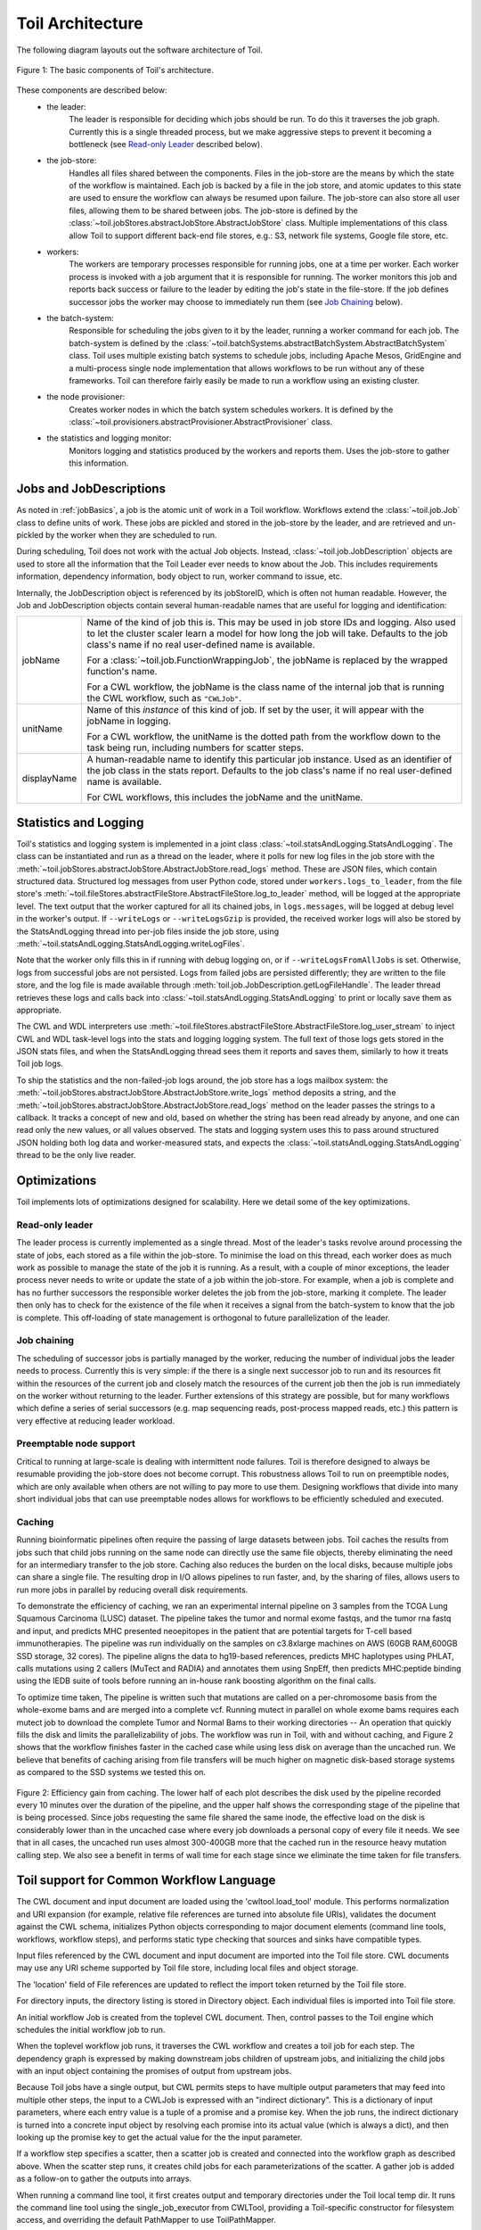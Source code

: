 Toil Architecture
*****************

The following diagram layouts out the software architecture of Toil.

.. figure:: toil_architecture.png
    :align: center
    :alt: Toil's architecture is composed of the leader, the job store, the worker
          processes, the batch system, the node provisioner, and the stats and
          logging monitor.
    :figclass: align-center

    Figure 1: The basic components of Toil's architecture.

These components are described below:
    * the leader:
        The leader is responsible for deciding which jobs should be run. To do this
        it traverses the job graph. Currently this is a single threaded process,
        but we make aggressive steps to prevent it becoming a bottleneck
        (see `Read-only Leader`_ described below).
    * the job-store:
        Handles all files shared between the components. Files in the job-store
        are the means by which the state of the workflow is maintained. Each job
        is backed by a file in the job store, and atomic updates to this state
        are used to ensure the workflow can always be resumed upon failure. The
        job-store can also store all user files, allowing them to be shared
        between jobs. The job-store is defined by the
        :class:`~toil.jobStores.abstractJobStore.AbstractJobStore` class.
        Multiple implementations of this class allow Toil to support different
        back-end file stores, e.g.: S3, network file systems, Google file store, etc.
    * workers:
        The workers are temporary processes responsible for running jobs,
        one at a time per worker. Each worker process is invoked with a job argument
        that it is responsible for running. The worker monitors this job and reports
        back success or failure to the leader by editing the job's state in the file-store.
        If the job defines successor jobs the worker may choose to immediately run them
        (see `Job Chaining`_ below).
    * the batch-system:
        Responsible for scheduling the jobs given to it by the leader, running
        a worker command for each job. The batch-system is defined by the
        :class:`~toil.batchSystems.abstractBatchSystem.AbstractBatchSystem` class.
        Toil uses multiple existing batch systems to schedule jobs, including
        Apache Mesos, GridEngine and a multi-process single node implementation
        that allows workflows to be run without any of these frameworks. Toil
        can therefore fairly easily be made to run a workflow using an existing
        cluster.
    * the node provisioner:
        Creates worker nodes in which the batch system schedules workers.
        It is defined by the :class:`~toil.provisioners.abstractProvisioner.AbstractProvisioner`
        class.
    * the statistics and logging monitor:
        Monitors logging and statistics produced by the workers and reports them. Uses the
        job-store to gather this information.

Jobs and JobDescriptions
------------------------

As noted in :ref:`jobBasics`, a job is the atomic unit of work in a Toil workflow.
Workflows extend the :class:`~toil.job.Job` class to define units of work.
These jobs are pickled and stored in the job-store by the leader, and are retrieved
and un-pickled by the worker when they are scheduled to run.

During scheduling, Toil does not work with the actual Job objects. Instead,
:class:`~toil.job.JobDescription` objects are used to store all the information
that the Toil Leader ever needs to know about the Job. This includes requirements
information, dependency information, body object to run, worker command to issue, etc.

Internally, the JobDescription object is referenced by its jobStoreID, which is
often not human readable. However, the Job and JobDescription objects contain
several human-readable names that are useful for logging and identification:

+------------------+--------------------------------------------------------------------+
| jobName          | Name of the kind of job this is. This may be used in job store IDs |
|                  | and logging. Also used to let the cluster scaler learn a model for |
|                  | how long the job will take. Defaults to the job class's name if no |
|                  | real user-defined name is available.                               |
|                  |                                                                    |
|                  | For a :class:`~toil.job.FunctionWrappingJob`, the jobName is       |
|                  | replaced by the wrapped function's name.                           |
|                  |                                                                    |
|                  | For a CWL workflow, the jobName is the class name of the internal  |
|                  | job that is running the CWL workflow, such as ``"CWLJob"``.        |
+------------------+--------------------------------------------------------------------+
| unitName         | Name of this *instance* of this kind of job. If set by the user,   |
|                  | it will appear with the jobName in logging.                        |
|                  |                                                                    |
|                  | For a CWL workflow, the unitName is the dotted path from the       |
|                  | workflow down to the task being run, including numbers for scatter |
|                  | steps.                                                             |
+------------------+--------------------------------------------------------------------+
| displayName      | A human-readable name to identify this particular job instance.    |
|                  | Used as an identifier of the job class in the stats report.        |
|                  | Defaults to the job class's name if no real user-defined name is   |
|                  | available.                                                         |
|                  |                                                                    |
|                  | For CWL workflows, this includes the jobName and the unitName.     |
+------------------+--------------------------------------------------------------------+

Statistics and Logging
----------------------

Toil's statistics and logging system is implemented in a joint class
:class:`~toil.statsAndLogging.StatsAndLogging`. The class can be instantiated
and run as a thread on the leader, where it polls for new log files in the job
store with the
:meth:`~toil.jobStores.abstractJobStore.AbstractJobStore.read_logs` method.
These are JSON files, which contain structured data. Structured log messages
from user Python code, stored under ``workers.logs_to_leader``, from the file
store's
:meth:`~toil.fileStores.abstractFileStore.AbstractFileStore.log_to_leader`
method, will be logged at the appropriate level. The text output that the
worker captured for all its chained jobs, in ``logs.messages``, will be logged
at debug level in the worker's output. If ``--writeLogs`` or
``--writeLogsGzip`` is provided, the received worker logs will also be stored
by the StatsAndLogging thread into per-job files inside the job store, using
:meth:`~toil.statsAndLogging.StatsAndLogging.writeLogFiles`.

Note that the worker only fills this in if running with debug logging on, or if
``--writeLogsFromAllJobs`` is set. Otherwise, logs from successful jobs are not
persisted. Logs from failed jobs are persisted differently; they are written
to the file store, and the log file is made available through
:meth:`toil.job.JobDescription.getLogFileHandle`. The leader thread retrieves
these logs and calls back into :class:`~toil.statsAndLogging.StatsAndLogging`
to print or locally save them as appropriate.

The CWL and WDL interpreters use
:meth:`~toil.fileStores.abstractFileStore.AbstractFileStore.log_user_stream` to
inject CWL and WDL task-level logs into the stats and logging logging system.
The full text of those logs gets stored in the JSON stats files, and when the
StatsAndLogging thread sees them it reports and saves them, similarly to how it
treats Toil job logs.

To ship the statistics and the non-failed-job logs around, the job store has a
logs mailbox system: the
:meth:`~toil.jobStores.abstractJobStore.AbstractJobStore.write_logs` method
deposits a string, and the
:meth:`~toil.jobStores.abstractJobStore.AbstractJobStore.read_logs` method on
the leader passes the strings to a callback. It tracks a concept of new and
old, based on whether the string has been read already by anyone, and one can
read only the new values, or all values observed. The stats and logging system
uses this to pass around structured JSON holding both log data and
worker-measured stats, and expects the
:class:`~toil.statsAndLogging.StatsAndLogging` thread to be the only live
reader.


Optimizations
-------------

Toil implements lots of optimizations designed for scalability.
Here we detail some of the key optimizations.

Read-only leader
~~~~~~~~~~~~~~~~

The leader process is currently implemented as a single thread. Most of the leader's
tasks revolve around processing the state of jobs, each stored as a file within the job-store.
To minimise the load on this thread, each worker does as much work as possible
to manage the state of the job it is running. As a result, with a couple of minor exceptions,
the leader process never needs to write or update the state of a job within the job-store.
For example, when a job is complete and has no further successors the responsible
worker deletes the job from the job-store, marking it complete. The leader then
only has to check for the existence of the file when it receives a signal from the batch-system
to know that the job is complete. This off-loading of state management is orthogonal to
future parallelization of the leader.

Job chaining
~~~~~~~~~~~~

The scheduling of successor jobs is partially managed by the worker, reducing the
number of individual jobs the leader needs to process. Currently this is very
simple: if the there is a single next successor job to run and its resources fit within the
resources of the current job and closely match the resources of the current job then
the job is run immediately on the worker without returning to the leader. Further extensions
of this strategy are possible, but for many workflows which define a series of serial successors
(e.g. map sequencing reads, post-process mapped reads, etc.) this pattern is very effective
at reducing leader workload.

Preemptable node support
~~~~~~~~~~~~~~~~~~~~~~~~

Critical to running at large-scale is dealing with intermittent node failures. Toil is
therefore designed to always be resumable providing the job-store does not become corrupt.
This robustness allows Toil to run on preemptible nodes, which are only available when others are not
willing to pay more to use them. Designing workflows that divide into many short individual jobs
that can use preemptable nodes allows for workflows to be efficiently scheduled and executed.

Caching
~~~~~~~

Running bioinformatic pipelines often require the passing of large datasets between jobs. Toil
caches the results from jobs such that child jobs running on the same node can directly use the same
file objects, thereby eliminating the need for an intermediary transfer to the job store. Caching
also reduces the burden on the local disks, because multiple jobs can share a single file.
The resulting drop in I/O allows pipelines to run faster, and, by the sharing of files,
allows users to run more jobs in parallel by reducing overall disk requirements.

To demonstrate the efficiency of caching, we ran an experimental internal pipeline on 3 samples from
the TCGA Lung Squamous Carcinoma (LUSC) dataset. The pipeline takes the tumor and normal exome
fastqs, and the tumor rna fastq and input, and predicts MHC presented neoepitopes in the patient
that are potential targets for T-cell based immunotherapies. The pipeline was run individually on
the samples on c3.8xlarge machines on AWS (60GB RAM,600GB SSD storage, 32 cores). The pipeline
aligns the data to hg19-based references, predicts MHC haplotypes using PHLAT, calls mutations using
2 callers (MuTect and RADIA) and annotates them using SnpEff, then predicts MHC:peptide binding
using the IEDB suite of tools before running an in-house rank boosting algorithm on the final calls.

To optimize time taken, The pipeline is written such that mutations are called on a per-chromosome
basis from the whole-exome bams and are merged into a complete vcf. Running mutect in parallel on
whole exome bams requires each mutect job to download the complete Tumor and Normal Bams to their
working directories -- An operation that quickly fills the disk and limits the parallelizability of
jobs. The workflow was run in Toil, with and without caching, and Figure 2 shows that the workflow
finishes faster in the cached case while using less disk on average than the uncached run. We
believe that benefits of caching arising from file transfers will be much higher on magnetic
disk-based storage systems as compared to the SSD systems we tested this on.

.. figure:: caching_benefits.png
    :width: 700px
    :align: center
    :height: 1000px
    :alt: Graph outlining the efficiency gain from caching.
    :figclass: align-center

    Figure 2: Efficiency gain from caching. The lower half of each plot describes the disk used by
    the pipeline recorded every 10 minutes over the duration of the pipeline, and the upper half
    shows the corresponding stage of the pipeline that is being processed. Since jobs requesting the
    same file shared the same inode, the effective load on the disk is considerably lower than in
    the uncached case where every job downloads a personal copy of every file it needs. We see that
    in all cases, the uncached run uses almost 300-400GB more that the cached run in the resource
    heavy mutation calling step. We also see a benefit in terms of wall time for each stage since we
    eliminate the time taken for file transfers.

Toil support for Common Workflow Language
-----------------------------------------

The CWL document and input document are loaded using the 'cwltool.load_tool'
module.  This performs normalization and URI expansion (for example, relative
file references are turned into absolute file URIs), validates the document
against the CWL schema, initializes Python objects corresponding to major
document elements (command line tools, workflows, workflow steps), and performs
static type checking that sources and sinks have compatible types.

Input files referenced by the CWL document and input document are imported into
the Toil file store.  CWL documents may use any URI scheme supported by Toil
file store, including local files and object storage.

The 'location' field of File references are updated to reflect the import token
returned by the Toil file store.

For directory inputs, the directory listing is stored in Directory object.
Each individual files is imported into Toil file store.

An initial workflow Job is created from the toplevel CWL document. Then,
control passes to the Toil engine which schedules the initial workflow job to
run.

When the toplevel workflow job runs, it traverses the CWL workflow and creates
a toil job for each step.  The dependency graph is expressed by making
downstream jobs children of upstream jobs, and initializing the child jobs with
an input object containing the promises of output from upstream jobs.

Because Toil jobs have a single output, but CWL permits steps to have multiple
output parameters that may feed into multiple other steps, the input to a
CWLJob is expressed with an "indirect dictionary".  This is a dictionary of
input parameters, where each entry value is a tuple of a promise and a promise
key.  When the job runs, the indirect dictionary is turned into a concrete
input object by resolving each promise into its actual value (which is always a
dict), and then looking up the promise key to get the actual value for the the
input parameter.

If a workflow step specifies a scatter, then a scatter job is created and
connected into the workflow graph as described above.  When the scatter step
runs, it creates child jobs for each parameterizations of the scatter.  A
gather job is added as a follow-on to gather the outputs into arrays.

When running a command line tool, it first creates output and temporary
directories under the Toil local temp dir.  It runs the command line tool using
the single_job_executor from CWLTool, providing a Toil-specific constructor for
filesystem access, and overriding the default PathMapper to use ToilPathMapper.

The ToilPathMapper keeps track of a file's symbolic identifier (the Toil
FileID), its local path on the host (the value returned by readGlobalFile) and
the the location of the file inside the Docker container.

After executing single_job_executor from CWLTool, it gets back the output
object and status.  If the underlying job failed, raise an exception.  Files
from the output object are added to the file store using writeGlobalFile and
the 'location' field of File references are updated to reflect the token
returned by the Toil file store.

When the workflow completes, it returns an indirect dictionary linking to the
outputs of the job steps that contribute to the final output.  This is the
value returned by toil.start() or toil.restart().  This is resolved to get the
final output object.  The files in this object are exported from the file store
to 'outdir' on the host file system, and the 'location' field of File
references are updated to reflect the final exported location of the output
files.
